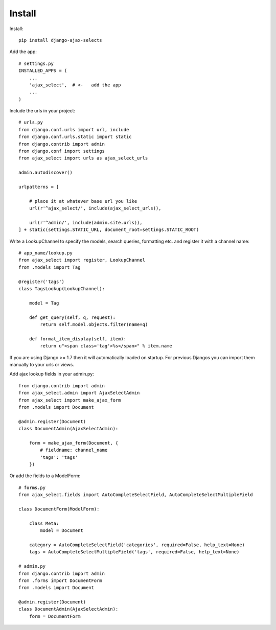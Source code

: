 Install
=======

Install::

    pip install django-ajax-selects

Add the app::

    # settings.py
    INSTALLED_APPS = (
        ...
        'ajax_select',  # <-   add the app
        ...
    )

Include the urls in your project::

    # urls.py
    from django.conf.urls import url, include
    from django.conf.urls.static import static
    from django.contrib import admin
    from django.conf import settings
    from ajax_select import urls as ajax_select_urls

    admin.autodiscover()

    urlpatterns = [

        # place it at whatever base url you like
        url(r'^ajax_select/', include(ajax_select_urls)),

        url(r'^admin/', include(admin.site.urls)),
    ] + static(settings.STATIC_URL, document_root=settings.STATIC_ROOT)


Write a LookupChannel to specify the models, search queries, formatting etc. and register it with a channel name::

      # app_name/lookup.py
      from ajax_select import register, LookupChannel
      from .models import Tag

      @register('tags')
      class TagsLookup(LookupChannel):

          model = Tag

          def get_query(self, q, request):
              return self.model.objects.filter(name=q)

          def format_item_display(self, item):
              return u"<span class='tag'>%s</span>" % item.name

If you are using Django >= 1.7 then it will automatically loaded on startup.
For previous Djangos you can import them manually to your urls or views.

Add ajax lookup fields in your admin.py::

    from django.contrib import admin
    from ajax_select.admin import AjaxSelectAdmin
    from ajax_select import make_ajax_form
    from .models import Document

    @admin.register(Document)
    class DocumentAdmin(AjaxSelectAdmin):

        form = make_ajax_form(Document, {
            # fieldname: channel_name
            'tags': 'tags'
        })

Or add the fields to a ModelForm::

    # forms.py
    from ajax_select.fields import AutoCompleteSelectField, AutoCompleteSelectMultipleField

    class DocumentForm(ModelForm):

        class Meta:
            model = Document

        category = AutoCompleteSelectField('categories', required=False, help_text=None)
        tags = AutoCompleteSelectMultipleField('tags', required=False, help_text=None)

    # admin.py
    from django.contrib import admin
    from .forms import DocumentForm
    from .models import Document

    @admin.register(Document)
    class DocumentAdmin(AjaxSelectAdmin):
        form = DocumentForm
